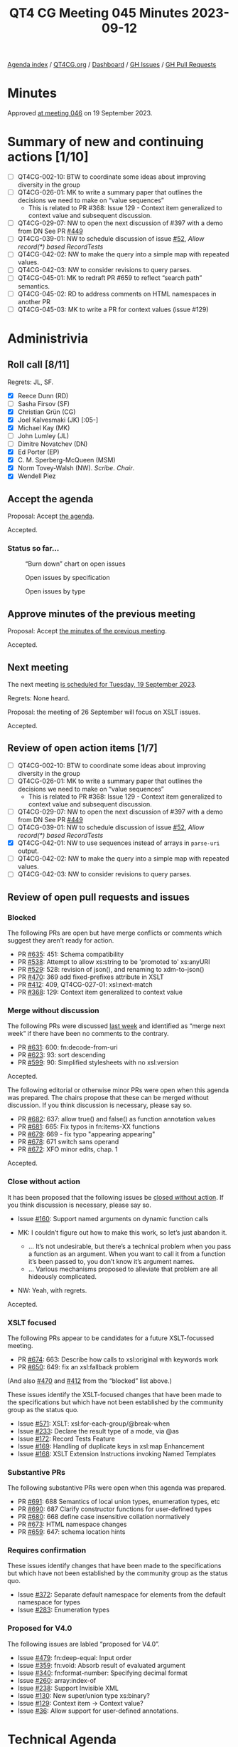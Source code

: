 :PROPERTIES:
:ID:       5EF64D86-47A6-47A5-B365-0C1D3E79EA16
:END:
#+title: QT4 CG Meeting 045 Minutes 2023-09-12
#+author: Norm Tovey-Walsh
#+filetags: :qt4cg:
#+options: html-style:nil h:6
#+html_head: <link rel="stylesheet" type="text/css" href="/meeting/css/htmlize.css"/>
#+html_head: <link rel="stylesheet" type="text/css" href="../../../css/style.css"/>
#+html_head: <link rel="shortcut icon" href="/img/QT4-64.png" />
#+html_head: <link rel="apple-touch-icon" sizes="64x64" href="/img/QT4-64.png" type="image/png" />
#+html_head: <link rel="apple-touch-icon" sizes="76x76" href="/img/QT4-76.png" type="image/png" />
#+html_head: <link rel="apple-touch-icon" sizes="120x120" href="/img/QT4-120.png" type="image/png" />
#+html_head: <link rel="apple-touch-icon" sizes="152x152" href="/img/QT4-152.png" type="image/png" />
#+options: author:nil email:nil creator:nil timestamp:nil
#+startup: showall

[[../][Agenda index]] / [[https://qt4cg.org][QT4CG.org]] / [[https://qt4cg.org/dashboard][Dashboard]] / [[https://github.com/qt4cg/qtspecs/issues][GH Issues]] / [[https://github.com/qt4cg/qtspecs/pulls][GH Pull Requests]]

* Minutes
:PROPERTIES:
:unnumbered: t
:CUSTOM_ID: minutes
:END:

Approved [[./09-19.html][at meeting 046]] on 19 September 2023.

* Summary of new and continuing actions [1/10]
:PROPERTIES:
:unnumbered: t
:CUSTOM_ID: new-actions
:END:

+ [ ] QT4CG-002-10: BTW to coordinate some ideas about improving diversity in the group
+ [ ] QT4CG-026-01: MK to write a summary paper that outlines the decisions we need to make on “value sequences”
  + This is related to PR #368: Issue 129 - Context item generalized to context value and
    subsequent discussion.
+ [ ] QT4CG-029-07: NW to open the next discussion of #397 with a demo from DN
  See PR [[https://qt4cg.org/dashboard/#pr-449][#449]]
+ [ ] QT4CG-039-01: NW to schedule discussion of issue [[https://github.com/qt4cg/qtspecs/issues/52][#52]], /Allow record(*) based RecordTests/
+ [ ] QT4CG-042-02: NW to make the query into a simple map with repeated values.
+ [ ] QT4CG-042-03: NW to consider revisions to query parses.
+ [ ] QT4CG-045-01: MK to redraft PR #659 to reflect “search path” semantics.
+ [ ] QT4CG-045-02: RD to address comments on HTML namespaces in another PR
+ [ ] QT4CG-045-03: MK to write a PR for context values (issue #129)

* Administrivia
:PROPERTIES:
:CUSTOM_ID: administrivia
:END:

** Roll call [8/11]
:PROPERTIES:
:CUSTOM_ID: roll-call
:END:

Regrets: JL, SF.

+ [X] Reece Dunn (RD)
+ [ ] Sasha Firsov (SF)
+ [X] Christian Grün (CG)
+ [X] Joel Kalvesmaki (JK) [:05-]
+ [X] Michael Kay (MK)
+ [ ] John Lumley (JL)
+ [ ] Dimitre Novatchev (DN)
+ [X] Ed Porter (EP)
+ [X] C. M. Sperberg-McQueen (MSM)
+ [X] Norm Tovey-Walsh (NW). /Scribe/. /Chair/.
+ [X] Wendell Piez

** Accept the agenda
:PROPERTIES:
:CUSTOM_ID: agenda
:END:

Proposal: Accept [[../../agenda/2023/09-12.html][the agenda]].

Accepted.

*** Status so far…
:PROPERTIES:
:CUSTOM_ID: so-far
:END:

#+CAPTION: “Burn down” chart on open issues
#+NAME:   fig:open-issues
[[./issues-open-2023-09-12.png]]

#+CAPTION: Open issues by specification
#+NAME:   fig:open-issues-by-spec
[[./issues-by-spec-2023-09-12.png]]

#+CAPTION: Open issues by type
#+NAME:   fig:open-issues-by-type
[[./issues-by-type-2023-09-12.png]]

** Approve minutes of the previous meeting
:PROPERTIES:
:CUSTOM_ID: approve-minutes
:END:

Proposal: Accept [[../../minutes/2023/09-05.html][the minutes of the previous meeting]].

Accepted.

** Next meeting
:PROPERTIES:
:CUSTOM_ID: next-meeting
:END:

The next meeting [[../../agenda/2023/09-19.html][is scheduled for Tuesday, 19 September 2023]].

Regrets: None heard.

Proposal: the meeting of 26 September will focus on XSLT issues.

Accepted.

** Review of open action items [1/7]
:PROPERTIES:
:CUSTOM_ID: open-actions
:END:

+ [ ] QT4CG-002-10: BTW to coordinate some ideas about improving diversity in the group
+ [ ] QT4CG-026-01: MK to write a summary paper that outlines the decisions we need to make on “value sequences”
  + This is related to PR #368: Issue 129 - Context item generalized to context value and
    subsequent discussion.
+ [ ] QT4CG-029-07: NW to open the next discussion of #397 with a demo from DN
  See PR [[https://qt4cg.org/dashboard/#pr-449][#449]]
+ [ ] QT4CG-039-01: NW to schedule discussion of issue [[https://github.com/qt4cg/qtspecs/issues/52][#52]], /Allow record(*) based RecordTests/
+ [X] QT4CG-042-01: NW to use sequences instead of arrays in ~parse-uri~ output.
+ [ ] QT4CG-042-02: NW to make the query into a simple map with repeated values.
+ [ ] QT4CG-042-03: NW to consider revisions to query parses.

** Review of open pull requests and issues
:PROPERTIES:
:CUSTOM_ID: open-pull-requests
:END:

*** Blocked 
:PROPERTIES:
:CUSTOM_ID: blocked
:END:

The following PRs are open but have merge conflicts or comments which
suggest they aren’t ready for action.

+ PR [[https://github.com/qt4cg/qtspecs/pull/635][#635]]: 451: Schema compatibility
+ PR [[https://github.com/qt4cg/qtspecs/pull/538][#538]]: Attempt to allow xs:string to be 'promoted to' xs:anyURI
+ PR [[https://github.com/qt4cg/qtspecs/pull/529][#529]]: 528: revision of json(), and renaming to xdm-to-json()
+ PR [[https://github.com/qt4cg/qtspecs/pull/470][#470]]: 369 add fixed-prefixes attribute in XSLT
+ PR [[https://github.com/qt4cg/qtspecs/pull/412][#412]]: 409, QT4CG-027-01: xsl:next-match
+ PR [[https://github.com/qt4cg/qtspecs/pull/368][#368]]: 129: Context item generalized to context value

*** Merge without discussion
:PROPERTIES:
:CUSTOM_ID: merge-without-discussion
:END:

The following PRs were discussed [[../../minutes/2023/09-05.html#open-prs][last week]] and identified as “merge
next week” if there have been no comments to the contrary.

+ PR [[https://github.com/qt4cg/qtspecs/pull/631][#631]]: 600: fn:decode-from-uri
+ PR [[https://github.com/qt4cg/qtspecs/pull/623][#623]]: 93: sort descending
+ PR [[https://qt4cg.org/dashboard/#pr-599][#599]]: 90: Simplified stylesheets with no xsl:version

Accepted.

The following editorial or otherwise minor PRs were open when this
agenda was prepared. The chairs propose that these can be merged
without discussion. If you think discussion is necessary, please say
so.

+ PR [[https://github.com/qt4cg/qtspecs/pull/682][#682]]: 637: allow true() and false() as function annotation values
+ PR [[https://github.com/qt4cg/qtspecs/pull/681][#681]]: 665: Fix typos in fn:items-XX functions
+ PR [[https://github.com/qt4cg/qtspecs/pull/679][#679]]: 669 - fix typo "appearing appearing"
+ PR [[https://github.com/qt4cg/qtspecs/pull/678][#678]]: 671 switch sans operand
+ PR [[https://github.com/qt4cg/qtspecs/pull/672][#672]]: XFO minor edits, chap. 1

Accepted.

*** Close without action
:PROPERTIES:
:CUSTOM_ID: close-without-action
:END:

It has been proposed that the following issues be [[https://github.com/qt4cg/qtspecs/labels/Propose%20Closing%20with%20No%20Action][closed without action]].
If you think discussion is necessary, please say so.

+ Issue [[https://github.com/qt4cg/qtspecs/issues/160][#160]]: Support named arguments on dynamic function calls

+ MK: I couldn’t figure out how to make this work, so let’s just abandon it.
  + … It’s not undesirable, but there’s a technical problem when you
    pass a function as an argument. When you want to call it from a
    function it’s been passed to, you don’t know it’s argument names.
  + … Various mechanisms proposed to alleviate that problem are all
    hideously complicated.
+ NW: Yeah, with regrets.

Accepted.

*** XSLT focused
:PROPERTIES:
:CUSTOM_ID: xslt-focused
:END:

The following PRs appear to be candidates for a future XSLT-focussed
meeting.

+ PR [[https://github.com/qt4cg/qtspecs/pull/674][#674]]: 663: Describe how calls to xsl:original with keywords work
+ PR [[https://github.com/qt4cg/qtspecs/pull/650][#650]]: 649: fix an xsl:fallback problem

(And also [[https://github.com/qt4cg/qtspecs/pull/470][#470]] and [[https://github.com/qt4cg/qtspecs/pull/412][#412]] from the “blocked” list above.)

These issues identify the XSLT-focused changes that have been made to
the specifications but which have not been established by the
community group as the status quo.

+ Issue [[https://github.com/qt4cg/qtspecs/issues/571][#571]]: XSLT: xsl:for-each-group/@break-when
+ Issue [[https://github.com/qt4cg/qtspecs/issues/233][#233]]: Declare the result type of a mode, via @as
+ Issue [[https://github.com/qt4cg/qtspecs/issues/172][#172]]: Record Tests Feature
+ Issue [[https://github.com/qt4cg/qtspecs/issues/169][#169]]: Handling of duplicate keys in xsl:map Enhancement
+ Issue [[https://github.com/qt4cg/qtspecs/issues/168][#168]]: XSLT Extension Instructions invoking Named Templates

*** Substantive PRs
:PROPERTIES:
:CUSTOM_ID: substantive
:END:

The following substantive PRs were open when this agenda was prepared.

+ PR [[https://qt4cg.org/dashboard/#pr-691][#691]]: 688 Semantics of local union types, enumeration types, etc
+ PR [[https://qt4cg.org/dashboard/#pr-690][#690]]: 687 Clarify constructor functions for user-defined types
+ PR [[https://qt4cg.org/dashboard/#pr-680][#680]]: 668 define case insensitive collation normatively
+ PR [[https://qt4cg.org/dashboard/#pr-673][#673]]: HTML namespace changes
+ PR [[https://qt4cg.org/dashboard/#pr-659][#659]]: 647: schema location hints

*** Requires confirmation
:PROPERTIES:
:CUSTOM_ID: h-D87FC813-5BD6-4F9C-9013-91E47CC6DC92
:END:

These issues identify changes that have been made to the specifications but
which have not been established by the community group as the status quo.

+ Issue [[https://github.com/qt4cg/qtspecs/issues/372][#372]]: Separate default namespace for elements from the default namespace for types
+ Issue [[https://github.com/qt4cg/qtspecs/issues/283][#283]]: Enumeration types

*** Proposed for V4.0
:PROPERTIES:
:CUSTOM_ID: h-365344C1-99A5-4161-B5F0-27C1CE8F9922
:END:

The following issues are labled “proposed for V4.0”.

+ Issue [[https://github.com/qt4cg/qtspecs/issues/479][#479]]: fn:deep-equal: Input order
+ Issue [[https://github.com/qt4cg/qtspecs/issues/359][#359]]: fn:void: Absorb result of evaluated argument
+ Issue [[https://github.com/qt4cg/qtspecs/issues/340][#340]]: fn:format-number: Specifying decimal format
+ Issue [[https://github.com/qt4cg/qtspecs/issues/260][#260]]: array:index-of
+ Issue [[https://github.com/qt4cg/qtspecs/issues/238][#238]]: Support Invisible XML
+ Issue [[https://github.com/qt4cg/qtspecs/issues/130][#130]]: New super/union type xs:binary?
+ Issue [[https://github.com/qt4cg/qtspecs/issues/129][#129]]: Context item → Context value?
+ Issue [[https://github.com/qt4cg/qtspecs/issues/36][#36]]: Allow support for user-defined annotations.

* Technical Agenda
:PROPERTIES:
:CUSTOM_ID: technical-agenda
:END:

** PRs
:PROPERTIES:
:CUSTOM_ID: h-2EA8CA5F-DAA1-46CE-97C5-FEA7ACC0ACF3
:END:

Try to resolve as many of these PRs as we can, leaving 20 minutes to discuss issues.

*** PR #659: 647: schema location hints
:PROPERTIES:
:CUSTOM_ID: h-574D19F6-F003-4431-AAD5-7B2017039300
:END:

+ MK: This is XQuery. XQuery allows an import schema to have more than
  one location hint. I don’t know why, and it doesn’t say what the
  multiple hints should mean, but we can try to describe the semantics.
  + MK describes the proposed semantics for multiple hints, giving a
    preferred strategy that hopefully will lead to a convergence of
    behavior.
+ NW: Is this what processors do now?
+ MK: There aren’t that many schema aware processors.
+ RD: I was wondering whether it makes sense to do this for module
  imports as well.
+ MK: We did add something about that in 3.1. This is doing the same
  for schema imports.
+ MSM: I’m not convinced that these are the right semantics. Having
  some hint is better than having none. Thinking back to the early
  days of XSD and XQuery, I think that some of the database people
  were motivated by the idea of a search path. I suspect that’s what
  this was for. 
  + … There are certainly cases where multiple schema documents are
    used to make a schema, but in that case I think it’s more common
    to have a single schema document that includes them.
+ MK: I can see the sense of that.
+ NW: A search path is what I would have guessed if you’d asked me to
  reply without investigating.
+ RD: I’m looking through github using search and I can only see
  single schema imports.

Proposal: rework this PR so that the meaning of multiple hints is that
the first one that’s dereferencable is used.

+ MSM: Do we want the first one you can dereference or the first one
  from which you can successfully construct a schema?

Dereferencing is easier to describe. Fall over if you find something you can’t use.

+ RD: Would it make sense to try to resolve them all and give a
  warning if multiple are found?
+ MSM: No, because one of the useful scenarios for a search path is to
  select from different packages.

ACTION QT4CG-045-01: MK to redraft PR #659 to reflect “search path” semantics.

*** PR #673: HTML namespace changes
:PROPERTIES:
:CUSTOM_ID: h-4CFD14DD-17A1-4E18-9D2B-98D8EFDA9813
:END:

RD walks us through the PR.

+ RD: Added a note about the fact that there are two algorithms
  defined in the HTML specification.
  + … And added a note about namespace nodes in the HTML DOM being ignored.
  + … MK suggests this should be normative.
  + … The implementation part should be a note but the actual
    description should be normative.
  + … Also included notes about implementation defined behavior if
    shadow DOM nodes are passed in by APIs.
  + … Removed all of the section about namespace nodes; simply say
    it’s an empty sequence per MK’s suggestion. We synthetically
    construct namespace nodes as needed.
+ MK: You could have a high-level note that says the namepaces are the
  minimum needed to satisfy the constraints in the Data Model.
+ RD: Removed the section about dealing with attribute namespace
  nodes, dealt with elsewhere.
  + … Expanded the discussion of node-name to deal with colons and
    other characters that would make the name not a valid NCName.
+ NW: I think that should be normative then.
+ RD: If I remember correctly, the HTML one is only an example.
  + … Similar, corresponding changes in related sections.
+ NW: It sounded like there were a couple of different kinds of
  changes you wanted to make. Some quite editorial, like moving things
  out of notes, others more substantial. Do you want to do the
  editorial ones and get this merged before moving on, or would you
  like to do it all at once?
+ RD: It would probably make sense to merge this.

Proposal: merge this PR and address the corrections in another

Accepted.

ACTION QT4CG-045-02: RD to address comments on HTML namespaces in another PR

** Issues
:PROPERTIES:
:CUSTOM_ID: h-F60492E6-D0D3-4325-B640-B1201EB30024
:END:

CG offered to update us on issue #129.

*** Issue #129: Context item → Context value?
:PROPERTIES:
:CUSTOM_ID: h-D8A3B62B-C816-4F24-A3F5-26A39109E0FC
:END:

CG reviews issue #129.

+ CG: The idea is to extend the context item to context value.
  + … Context item can be referenced with a “.”
  + … The context item is singular, but variables can contain sequences
  + … It would be straightforward to allow the context to hold sequences.
  + CG walks through some examples in the issue.
  + … Could add a “declare context value” declaration to describe the value.
  + … It’s especially interesting when the context value is bound externally.
  + … For example, you could bind the value to a collection and then
    XPath can be used to address items from the collection.
+ RD: That’s also similar to what MarkLogic does. As I understand, the
  way MarkLogic handles the example in the external binding section is
  that it has a different definition of the double slash expression
  that isn’t attached to any other step.
  + … When it’s the root step it expands to something like
    ~fn:collection~ instead of the normal root document.
+ CG: There’s been some discussion about whether the semantics should
  be similar for single items or sequences.
+ CG: New in QT4.0 are “focus functions”. It works fine for single
  items and it could be extended to sequences.
  + … Arrow expressions also work the way you would expect.
  + … One idea was to use ~ instead of . when using sequences.
  + … The other challenge is if the semantics should really be
    identical, or should binding sequences to paths have different
    semantics.
+ NW: Thank you.
+ MK: The PR I did a long time ago is probably now out of date. I
  think the devil here is in the detail and we wouldn’t understand
  them until we try to draft the technical changes.
  + … In fact my conclusion from writing that PR is that it wasn’t as
    big a problem as I thought.
  + … I adopted the approach of using “.” for a single item and “~”
    for the more general case.
  + … That’s partly because I was concerned about type checking and
    optimization because we always know that “.” is a singleton and we
    can optimize for that.
  + … XSLT uses the context item much more than Query, so it’s
    possibly quite a bit more complex. It probably needs to remain a
    singleton in many of those cases even if it would be nice if it
    could be a sequence.
  + … I think it’s feasible. It’s disruptive but can probably done
    without backwards incompatibilities. It’ll just leave some odd
    rules in the spec reflecting its history. This really helps with arrays.
+ MSM: I think I have two questions. Is there anything that currently
  sets the context item where people are going to think it would make
  more sense if it set a sequence. Or is the only way I’m going to get
  a sequence is by declaring a context value?
+ CG: I think right now declaring a context value is the only way. I
  opened another issue where I discussed some different constructs
  where you could explicitly bind a value.
+ MK: Another use case I introduced was a notation for predicates on
  arrays.
+ MSM: I suppose, if we had had this from the beginning, the
  definition of “/” would have been different. The other question was
  about “~”. If I’m understanding the suggestion correctly, if as a
  user I want to simplify my life the rule I expect to follow would be
  always “~” where you’re used to using “.”. And now sometimes it can
  be a sequence. Then I guess the optimization opportunities go away.
  But will users who do that run into problems?
+ MK: In many ways there’s less confusion if we use a single symbol.
  And we lose the ability to use the ~ for things like in for each group.
  + … I think the optimization question is, do we still know whether
    “.” is a singleton? I think the main XSLT case there is in where
    we’re in a template rule and I think we would make sure it was
    always a singleton.
+ RD: I was wondering if there’s a case where just using “.” would
  cause an ambiguity. In the example where you’re passing “.” to a
  count function, but if you were passing it to something that only
  accepted a singleton item, would this functionality cause an
  ambiguity or errors?
+ MK: I don’t think so.
+ CG: We’ve been doing this for 10 years and we’ve never encountered
  any ambiguities.

Consensus is that we want to do this, yes?

Agreed.

ACTION QT4CG-045-03: MK to write a PR for context values (issue #129)

* Any other business?
:PROPERTIES:
:CUSTOM_ID: any-other-business
:END:

None heard.

* Adjourned
:PROPERTIES:
:CUSTOM_ID: adjourned
:END:
